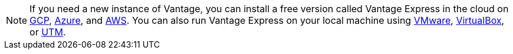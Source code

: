 NOTE: If you need a new instance of Vantage, you can install a free version called Vantage Express in the cloud on xref:ROOT:vantage.express.gcp.adoc[GCP], xref:ROOT:run-vantage-express-on-microsoft-azure.adoc[Azure], and xref:ROOT:run-vantage-express-on-aws.adoc[AWS]. You can also run Vantage Express on your local machine using xref:ROOT:getting.started.vmware.adoc[VMware], xref:ROOT:getting.started.vbox.adoc[VirtualBox], or xref:ROOT:getting.started.utm.adoc[UTM].

